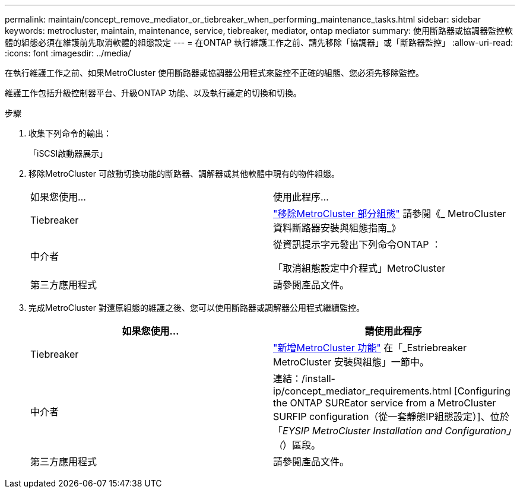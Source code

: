 ---
permalink: maintain/concept_remove_mediator_or_tiebreaker_when_performing_maintenance_tasks.html 
sidebar: sidebar 
keywords: metrocluster, maintain, maintenance, service, tiebreaker, mediator, ontap mediator 
summary: 使用斷路器或協調器監控軟體的組態必須在維護前先取消軟體的組態設定 
---
= 在ONTAP 執行維護工作之前、請先移除「協調器」或「斷路器監控」
:allow-uri-read: 
:icons: font
:imagesdir: ../media/


[role="lead"]
在執行維護工作之前、如果MetroCluster 使用斷路器或協調器公用程式來監控不正確的組態、您必須先移除監控。

維護工作包括升級控制器平台、升級ONTAP 功能、以及執行議定的切換和切換。

.步驟
. 收集下列命令的輸出：
+
「iSCSI啟動器展示」

. 移除MetroCluster 可啟動切換功能的斷路器、調解器或其他軟體中現有的物件組態。
+
|===


| 如果您使用... | 使用此程序... 


 a| 
Tiebreaker
 a| 
http://docs.netapp.com/ontap-9/topic/com.netapp.doc.hw-metrocluster-tiebreaker/GUID-34C97A45-0BFF-46DD-B104-2AB2805A983D.html["移除MetroCluster 部分組態"] 請參閱《_ MetroCluster 資料斷路器安裝與組態指南_》



 a| 
中介者
 a| 
從資訊提示字元發出下列命令ONTAP ：

「取消組態設定中介程式」MetroCluster



 a| 
第三方應用程式
 a| 
請參閱產品文件。

|===
. 完成MetroCluster 對還原組態的維護之後、您可以使用斷路器或調解器公用程式繼續監控。
+
|===
| 如果您使用... | 請使用此程序 


 a| 
Tiebreaker
 a| 
link:../tiebreaker/concept_configuring_the_tiebreaker_software.html#adding-metrocluster-configurations["新增MetroCluster 功能"] 在「_Estriebreaker MetroCluster 安裝與組態」一節中。



 a| 
中介者
 a| 
連結：/install-ip/concept_mediator_requirements.html [Configuring the ONTAP SUREator service from a MetroCluster SURFIP configuration（從一套靜態IP組態設定）]、位於「_EYSIP MetroCluster Installation and Configuration」（_）區段。



 a| 
第三方應用程式
 a| 
請參閱產品文件。

|===


